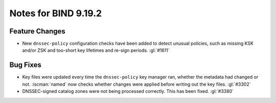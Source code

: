 .. Copyright (C) Internet Systems Consortium, Inc. ("ISC")
..
.. SPDX-License-Identifier: MPL-2.0
..
.. This Source Code Form is subject to the terms of the Mozilla Public
.. License, v. 2.0.  If a copy of the MPL was not distributed with this
.. file, you can obtain one at https://mozilla.org/MPL/2.0/.
..
.. See the COPYRIGHT file distributed with this work for additional
.. information regarding copyright ownership.

Notes for BIND 9.19.2
---------------------

Feature Changes
~~~~~~~~~~~~~~~

- New ``dnssec-policy`` configuration checks have been added to detect
  unusual policies, such as missing KSK and/or ZSK and too-short key
  lifetimes and re-sign periods. :gl:`#1611`

Bug Fixes
~~~~~~~~~

- Key files were updated every time the ``dnssec-policy`` key manager
  ran, whether the metadata had changed or not. :iscman:`named` now
  checks whether changes were applied before writing out the key files.
  :gl:`#3302`

- DNSSEC-signed catalog zones were not being processed correctly. This
  has been fixed. :gl:`#3380`
